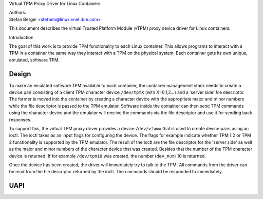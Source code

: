 Virtual TPM Proxy Driver for Linux Containers

| Authors:
| Stefan Berger <stefanb@linux.vnet.ibm.com>

This document describes the virtual Trusted Platform Module (vTPM)
proxy device driver for Linux containers.

Introduction

The goal of this work is to provide TPM functionality to each Linux
container. This allows programs to interact with a TPM in a container
the same way they interact with a TPM on the physical system. Each
container gets its own unique, emulated, software TPM.

Design
======

To make an emulated software TPM available to each container, the container
management stack needs to create a device pair consisting of a client TPM
character device ``/dev/tpmX`` (with X=0,1,2...) and a 'server side' file
descriptor. The former is moved into the container by creating a character
device with the appropriate major and minor numbers while the file descriptor
is passed to the TPM emulator. Software inside the container can then send
TPM commands using the character device and the emulator will receive the
commands via the file descriptor and use it for sending back responses.

To support this, the virtual TPM proxy driver provides a device ``/dev/vtpmx``
that is used to create device pairs using an ioctl. The ioctl takes as
an input flags for configuring the device. The flags  for example indicate
whether TPM 1.2 or TPM 2 functionality is supported by the TPM emulator.
The result of the ioctl are the file descriptor for the 'server side'
as well as the major and minor numbers of the character device that was created.
Besides that the number of the TPM character device is returned. If for
example ``/dev/tpm10`` was created, the number (``dev_num``) 10 is returned.

Once the device has been created, the driver will immediately try to talk
to the TPM. All commands from the driver can be read from the file descriptor
returned by the ioctl. The commands should be responded to immediately.

UAPI
====

.. kernel-doc:: include/uapi/linux/vtpm_proxy.h

.. kernel-doc:: drivers/char/tpm/tpm_vtpm_proxy.c
   :functions: vtpmx_ioc_new_dev
